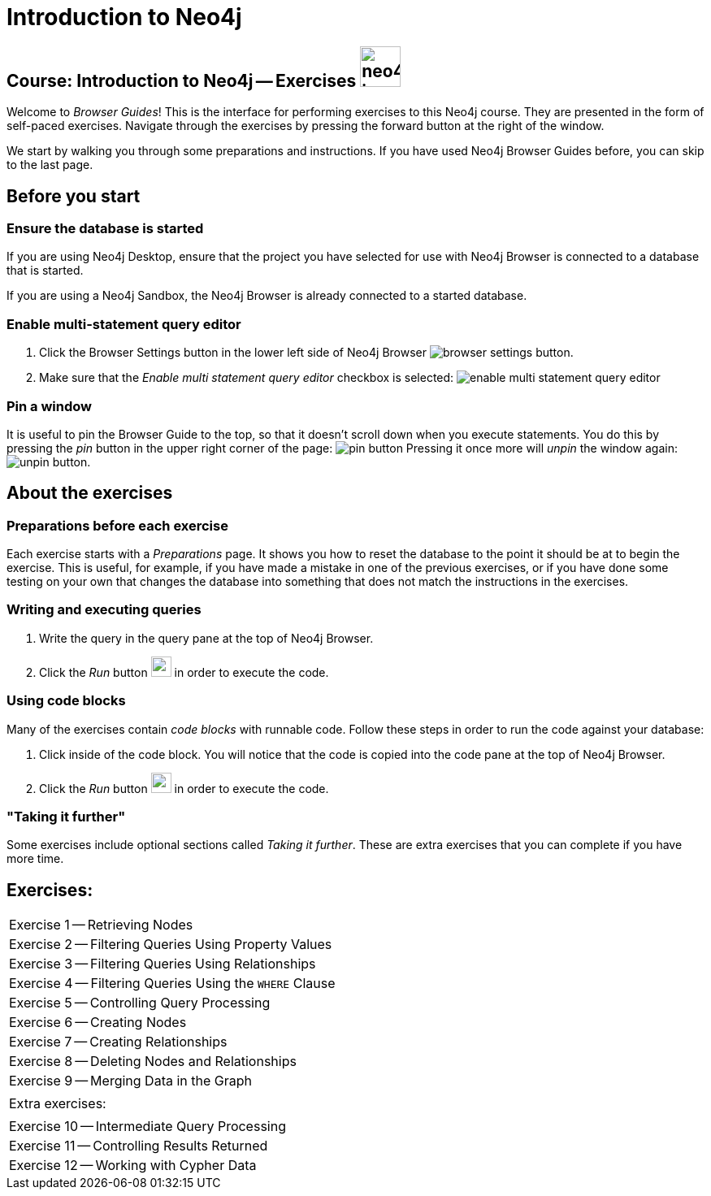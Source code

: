 = Introduction to Neo4j

== Course: Introduction to Neo4j -- Exercises image:{guides}/img/neo4j-icon.png[width=50]

Welcome to _Browser Guides_!
This is the interface for performing exercises to this Neo4j course.
They are presented in the form of self-paced exercises.
Navigate through the exercises by pressing the forward button at the right of the window.

We start by walking you through some preparations and instructions.
If you have used Neo4j Browser Guides before, you can skip to the last page.


== Before you start

=== Ensure the database is started

If you are using Neo4j Desktop, ensure that the project you have selected for use with Neo4j Browser is connected to a database that is started.

If you are using a Neo4j Sandbox, the Neo4j Browser is already connected to a started database.

=== Enable multi-statement query editor

. Click the Browser Settings button in the lower left side of Neo4j Browser image:{guides}/img/browser-settings-button.png[].
. Make sure that the _Enable multi statement query editor_ checkbox is selected: image:{guides}/img/enable-multi-statement-query-editor.png[]

=== Pin a window

It is useful to pin the Browser Guide to the top, so that it doesn't scroll down when you execute statements.
You do this by pressing the _pin_ button in the upper right corner of the page: image:{guides}/img/pin-button.png[]
Pressing it once more will _unpin_ the window again: image:{guides}/img/unpin-button.png[]. 

== About the exercises

=== Preparations before each exercise

Each exercise starts with a _Preparations_ page.
It shows you how to reset the database to the point it should be at to begin the exercise.
This is useful, for example, if you have made a mistake in one of the previous exercises, or if you have done some testing on your own that changes the database into something that does not match the instructions in the exercises.


=== Writing and executing queries

. Write the query in the query pane at the top of Neo4j Browser.
. Click the _Run_ button image:{guides}/img/run-button.png[width=25] in order to execute the code.


=== Using code blocks

Many of the exercises contain _code blocks_ with runnable code.
Follow these steps in order to run the code against your database:

. Click inside of the code block.
You will notice that the code is copied into the code pane at the top of Neo4j Browser.
. Click the _Run_ button image:{guides}/img/run-button.png[width=25] in order to execute the code.


=== "Taking it further"

Some exercises include optional sections called _Taking it further_.
These are extra exercises that you can complete if you have more time.


== Exercises:


[cols=1, frame=none]
|===

|pass:a[<a play-topic='{guides}/01.html'>Exercise 1</a>] -- Retrieving Nodes
|pass:a[<a play-topic='{guides}/02.html'>Exercise 2</a>] -- Filtering Queries Using Property Values
|pass:a[<a play-topic='{guides}/03.html'>Exercise 3</a>] -- Filtering Queries Using Relationships
|pass:a[<a play-topic='{guides}/04.html'>Exercise 4</a>] -- Filtering Queries Using the `WHERE` Clause
|pass:a[<a play-topic='{guides}/05.html'>Exercise 5</a>] -- Controlling Query Processing
|pass:a[<a play-topic='{guides}/06.html'>Exercise 6</a>] -- Creating Nodes
|pass:a[<a play-topic='{guides}/07.html'>Exercise 7</a>] -- Creating Relationships
|pass:a[<a play-topic='{guides}/08.html'>Exercise 8</a>] -- Deleting Nodes and Relationships
|pass:a[<a play-topic='{guides}/09.html'>Exercise 9</a>] -- Merging Data in the Graph
|
| Extra exercises:
|
|pass:a[<a play-topic='{guides}/10.html'>Exercise 10</a>] -- Intermediate Query Processing
|pass:a[<a play-topic='{guides}/11.html'>Exercise 11</a>] -- Controlling Results Returned
|pass:a[<a play-topic='{guides}/12.html'>Exercise 12</a>] -- Working with Cypher Data
|===




